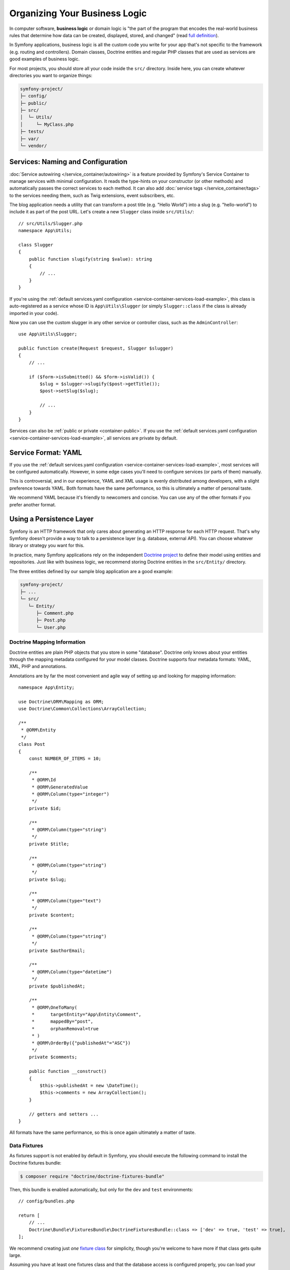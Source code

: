 Organizing Your Business Logic
==============================

In computer software, **business logic** or domain logic is "the part of the
program that encodes the real-world business rules that determine how data can
be created, displayed, stored, and changed" (read `full definition`_).

In Symfony applications, business logic is all the custom code you write for
your app that's not specific to the framework (e.g. routing and controllers).
Domain classes, Doctrine entities and regular PHP classes that are used as
services are good examples of business logic.

For most projects, you should store all your code inside the ``src/`` directory.
Inside here, you can create whatever directories you want to organize things:

.. code-block:: text

    symfony-project/
    ├─ config/
    ├─ public/
    ├─ src/
    │  └─ Utils/
    │     └─ MyClass.php
    ├─ tests/
    ├─ var/
    └─ vendor/

.. _services-naming-and-format:

Services: Naming and Configuration
----------------------------------

.. best-practice::

    Use autowiring to automate the configuration of application services.

:doc:`Service autowiring </service_container/autowiring>` is a feature provided
by Symfony's Service Container to manage services with minimal configuration. It
reads the type-hints on your constructor (or other methods) and automatically
passes the correct services to each method. It can also add
:doc:`service tags </service_container/tags>` to the services needing them, such
as Twig extensions, event subscribers, etc.

The blog application needs a utility that can transform a post title (e.g.
"Hello World") into a slug (e.g. "hello-world") to include it as part of the
post URL. Let's create a new ``Slugger`` class inside ``src/Utils/``::

    // src/Utils/Slugger.php
    namespace App\Utils;

    class Slugger
    {
        public function slugify(string $value): string
        {
            // ...
        }
    }

If you're using the :ref:`default services.yaml configuration <service-container-services-load-example>`,
this class is auto-registered as a service whose ID is ``App\Utils\Slugger`` (or
simply ``Slugger::class`` if the class is already imported in your code).

.. best-practice::

    The id of your application's services should be equal to their class name,
    except when you have multiple services configured for the same class (in that
    case, use a snake case id).

Now you can use the custom slugger in any other service or controller class,
such as the ``AdminController``::

    use App\Utils\Slugger;

    public function create(Request $request, Slugger $slugger)
    {
        // ...

        if ($form->isSubmitted() && $form->isValid()) {
            $slug = $slugger->slugify($post->getTitle());
            $post->setSlug($slug);

            // ...
        }
    }

Services can also be :ref:`public or private <container-public>`. If you use the
:ref:`default services.yaml configuration <service-container-services-load-example>`,
all services are private by default.

.. best-practice::

    Services should be ``private`` whenever possible. This will prevent you from
    accessing that service via ``$container->get()``. Instead, you will need to use
    dependency injection.

Service Format: YAML
--------------------

If you use the :ref:`default services.yaml configuration <service-container-services-load-example>`,
most services will be configured automatically. However, in some edge cases
you'll need to configure services (or parts of them) manually.

.. best-practice::

    Use the YAML format to configure your own services.

This is controversial, and in our experience, YAML and XML usage is evenly
distributed among developers, with a slight preference towards YAML.
Both formats have the same performance, so this is ultimately a matter of
personal taste.

We recommend YAML because it's friendly to newcomers and concise. You can
use any of the other formats if you prefer another format.

Using a Persistence Layer
-------------------------

Symfony is an HTTP framework that only cares about generating an HTTP response
for each HTTP request. That's why Symfony doesn't provide a way to talk to
a persistence layer (e.g. database, external API). You can choose whatever
library or strategy you want for this.

In practice, many Symfony applications rely on the independent
`Doctrine project`_ to define their model using entities and repositories.
Just like with business logic, we recommend storing Doctrine entities in the
``src/Entity/`` directory.

The three entities defined by our sample blog application are a good example:

.. code-block:: text

    symfony-project/
    ├─ ...
    └─ src/
       └─ Entity/
          ├─ Comment.php
          ├─ Post.php
          └─ User.php

Doctrine Mapping Information
~~~~~~~~~~~~~~~~~~~~~~~~~~~~

Doctrine entities are plain PHP objects that you store in some "database".
Doctrine only knows about your entities through the mapping metadata configured
for your model classes. Doctrine supports four metadata formats: YAML, XML,
PHP and annotations.

.. best-practice::

    Use annotations to define the mapping information of the Doctrine entities.

Annotations are by far the most convenient and agile way of setting up and
looking for mapping information::

    namespace App\Entity;

    use Doctrine\ORM\Mapping as ORM;
    use Doctrine\Common\Collections\ArrayCollection;

    /**
     * @ORM\Entity
     */
    class Post
    {
        const NUMBER_OF_ITEMS = 10;

        /**
         * @ORM\Id
         * @ORM\GeneratedValue
         * @ORM\Column(type="integer")
         */
        private $id;

        /**
         * @ORM\Column(type="string")
         */
        private $title;

        /**
         * @ORM\Column(type="string")
         */
        private $slug;

        /**
         * @ORM\Column(type="text")
         */
        private $content;

        /**
         * @ORM\Column(type="string")
         */
        private $authorEmail;

        /**
         * @ORM\Column(type="datetime")
         */
        private $publishedAt;

        /**
         * @ORM\OneToMany(
         *      targetEntity="App\Entity\Comment",
         *      mappedBy="post",
         *      orphanRemoval=true
         * )
         * @ORM\OrderBy({"publishedAt"="ASC"})
         */
        private $comments;

        public function __construct()
        {
            $this->publishedAt = new \DateTime();
            $this->comments = new ArrayCollection();
        }

        // getters and setters ...
    }

All formats have the same performance, so this is once again ultimately a
matter of taste.

Data Fixtures
~~~~~~~~~~~~~

As fixtures support is not enabled by default in Symfony, you should execute
the following command to install the Doctrine fixtures bundle:

.. code-block:: terminal

    $ composer require "doctrine/doctrine-fixtures-bundle"

Then, this bundle is enabled automatically, but only for the ``dev`` and
``test`` environments::

    // config/bundles.php

    return [
        // ...
        Doctrine\Bundle\FixturesBundle\DoctrineFixturesBundle::class => ['dev' => true, 'test' => true],
    ];

We recommend creating just *one* `fixture class`_ for simplicity, though
you're welcome to have more if that class gets quite large.

Assuming you have at least one fixtures class and that the database access
is configured properly, you can load your fixtures by executing the following
command:

.. code-block:: terminal

    $ php bin/console doctrine:fixtures:load

    Careful, database will be purged. Do you want to continue Y/N ? Y
      > purging database
      > loading App\DataFixtures\ORM\LoadFixtures

Coding Standards
----------------

The Symfony source code follows the `PSR-1`_ and `PSR-2`_ coding standards that
were defined by the PHP community. You can learn more about
:doc:`the Symfony Coding standards </contributing/code/standards>` and even
use the `PHP-CS-Fixer`_, which is a command-line utility that can fix the
coding standards of an entire codebase in a matter of seconds.

----

Next: :doc:`/best_practices/controllers`

.. _`full definition`: https://en.wikipedia.org/wiki/Business_logic
.. _`Doctrine project`: http://www.doctrine-project.org/
.. _`fixture class`: https://symfony.com/doc/current/bundles/DoctrineFixturesBundle/index.html#writing-simple-fixtures
.. _`PSR-1`: https://www.php-fig.org/psr/psr-1/
.. _`PSR-2`: https://www.php-fig.org/psr/psr-2/
.. _`PHP-CS-Fixer`: https://github.com/FriendsOfPHP/PHP-CS-Fixer

.. ready: no
.. revision: e6f65e0c5c17678a33a21ce4ebfdda649355d9c7
